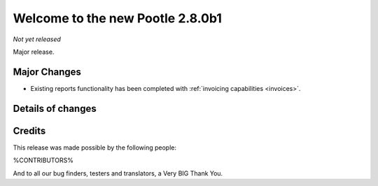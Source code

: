 =================================
Welcome to the new Pootle 2.8.0b1
=================================

*Not yet released*

Major release.


Major Changes
=============

- Existing reports functionality has been completed with :ref:`invoicing
  capabilities <invoices>`.


Details of changes
==================



Credits
=======

This release was made possible by the following people:

%CONTRIBUTORS%

And to all our bug finders, testers and translators, a Very BIG Thank You.

